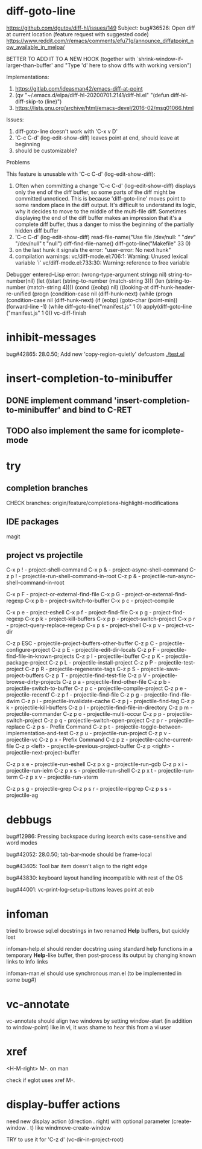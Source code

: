 #+TODO: TODO | DONE | WONTFIX

* diff-goto-line

https://github.com/dgutov/diff-hl/issues/149
Subject: bug#36526: Open diff at current location (feature request with suggested code)
https://www.reddit.com/r/emacs/comments/efu71g/announce_diffatpoint_now_available_in_melpa/

BETTER TO ADD IT TO A NEW HOOK
(together with `shrink-window-if-larger-than-buffer'
and "Type 'd' here to show diffs with working version")

Implementations:
1. https://gitlab.com/ideasman42/emacs-diff-at-point
2. (qv "~/.emacs.d/elpa/diff-hl-20200701.2141/diff-hl.el"
    "(defun diff-hl-diff-skip-to (line)")
3. https://lists.gnu.org/archive/html/emacs-devel/2016-02/msg01066.html

Issues:
1. diff-goto-line doesn't work with 'C-x v D'
2. 'C-c C-d' (log-edit-show-diff) leaves point at end, should leave at beginning
3. should be customizable?

Problems

This feature is unusable with 'C-c C-d' (log-edit-show-diff):

1. Often when committing a change 'C-c C-d' (log-edit-show-diff)
   displays only the end of the diff buffer, so some parts of the diff
   might be committed unnoticed.  This is because 'diff-goto-line'
   moves point to some random place in the diff output.  It's difficult
   to understand its logic, why it decides to move to the middle of the
   multi-file diff.
   Sometimes displaying the end of the diff buffer makes an impression
   that it's a complete diff buffer, thus a danger to miss the
   beginning of the partially hidden diff buffer
2. 'C-c C-d' (log-edit-show-diff)
   read-file-name("Use file /dev/null: " "/dev/" "/dev/null" t "null")
   diff-find-file-name()
   diff-goto-line("Makefile" 33 0)
3. on the last hunk it signals the error: "user-error: No next hunk"
4. compilation warnings:
   vc/diff-mode.el:706:1: Warning: Unused lexical variable `i'
   vc/diff-mode.el:733:30: Warning: reference to free variable

Debugger entered--Lisp error: (wrong-type-argument stringp nil)
  string-to-number(nil)
  (let ((start (string-to-number (match-string 3))) (len (string-to-number (match-string 4))))
  (cond ((eobp) nil) ((looking-at diff-hunk-header-re-unified
  (progn (condition-case nil (diff-hunk-next)
  (while (progn (condition-case nil (diff-hunk-next)
  (if (eobp) (goto-char (point-min)) (forward-line -1) (while
  diff-goto-line("manifest.js" 1 0)
  apply(diff-goto-line ("manifest.js" 1 0))
  vc-diff-finish

* inhibit-messages

bug#42865: 28.0.50; Add new 'copy-region-quietly' defcustom
[[file:test.el][./test.el]]

* insert-completion-to-minibuffer

** DONE implement command 'insert-completion-to-minibuffer' and bind to C-RET

** TODO also implement the same for icomplete-mode

* try

** completion branches

CHECK branches:
origin/feature/completions-highlight-modifications

** IDE packages

magit

** project vs projectile

C-x p ! - project-shell-command
C-x p & - project-async-shell-command
C-z p ! - projectile-run-shell-command-in-root
C-z p & - projectile-run-async-shell-command-in-root

C-x p F - project-or-external-find-file
C-x p G - project-or-external-find-regexp
C-x p b - project-switch-to-buffer
C-x p c - project-compile
# C-x p d - project-dired
C-x p e - project-eshell
C-x p f - project-find-file
C-x p g - project-find-regexp
C-x p k - project-kill-buffers
C-x p p - project-switch-project
C-x p r - project-query-replace-regexp
C-x p s - project-shell
C-x p v - project-vc-dir

# needs:
# project-find-file-name
# project-find-directory

# C-z p d - projectile-find-dir
# C-z p D - projectile-dired

C-z p ESC - projectile-project-buffers-other-buffer
C-z p C - projectile-configure-project
C-z p E - projectile-edit-dir-locals
C-z p F - projectile-find-file-in-known-projects
C-z p I - projectile-ibuffer
C-z p K - projectile-package-project
C-z p L - projectile-install-project
C-z p P - projectile-test-project
C-z p R - projectile-regenerate-tags
C-z p S - projectile-save-project-buffers
C-z p T - projectile-find-test-file
C-z p V - projectile-browse-dirty-projects
C-z p a - projectile-find-other-file
C-z p b - projectile-switch-to-buffer
C-z p c - projectile-compile-project
C-z p e - projectile-recentf
C-z p f - projectile-find-file
C-z p g - projectile-find-file-dwim
C-z p i - projectile-invalidate-cache
C-z p j - projectile-find-tag
C-z p k - projectile-kill-buffers
C-z p l - projectile-find-file-in-directory
C-z p m - projectile-commander
C-z p o - projectile-multi-occur
C-z p p - projectile-switch-project
C-z p q - projectile-switch-open-project
C-z p r - projectile-replace
C-z p s - Prefix Command
C-z p t - projectile-toggle-between-implementation-and-test
C-z p u - projectile-run-project
C-z p v - projectile-vc
C-z p x - Prefix Command
C-z p z - projectile-cache-current-file
C-z p <left> - projectile-previous-project-buffer
C-z p <right> - projectile-next-project-buffer

C-z p x e - projectile-run-eshell
C-z p x g - projectile-run-gdb
C-z p x i - projectile-run-ielm
C-z p x s - projectile-run-shell
C-z p x t - projectile-run-term
C-z p x v - projectile-run-vterm

C-z p s g - projectile-grep
C-z p s r - projectile-ripgrep
C-z p s s - projectile-ag

* debbugs

bug#12986: Pressing backspace during isearch exits case-sensitive and word modes

bug#42052: 28.0.50; tab-bar-mode should be frame-local

bug#43405: Tool bar item doesn't align to the right edge

bug#43830: keyboard layout handling incompatible with rest of the OS

bug#44001: vc-print-log-setup-buttons leaves point at eob

* infoman

tried to browse sql.el docstrings in two renamed *Help* buffers, but quickly lost

infoman-help.el should render docstring using standard help functions
in a temporary *Help*-like buffer, then post-process its output
by changing known links to Info links

infoman-man.el should use synchronous man.el (to be implemented in some bug#)

* vc-annotate

vc-annotate should align two windows by setting window-start (in addition to window-point)
like in vi, it was shame to hear this from a vi user

* xref

<H-M-right> M-. on man

check if eglot uses xref M-.

* display-buffer actions

need new display action (direction . right)
with optional parameter (create-window . t)
like windmove-create-window

TRY to use it for 'C-z d' (vc-dir-in-project-root)

